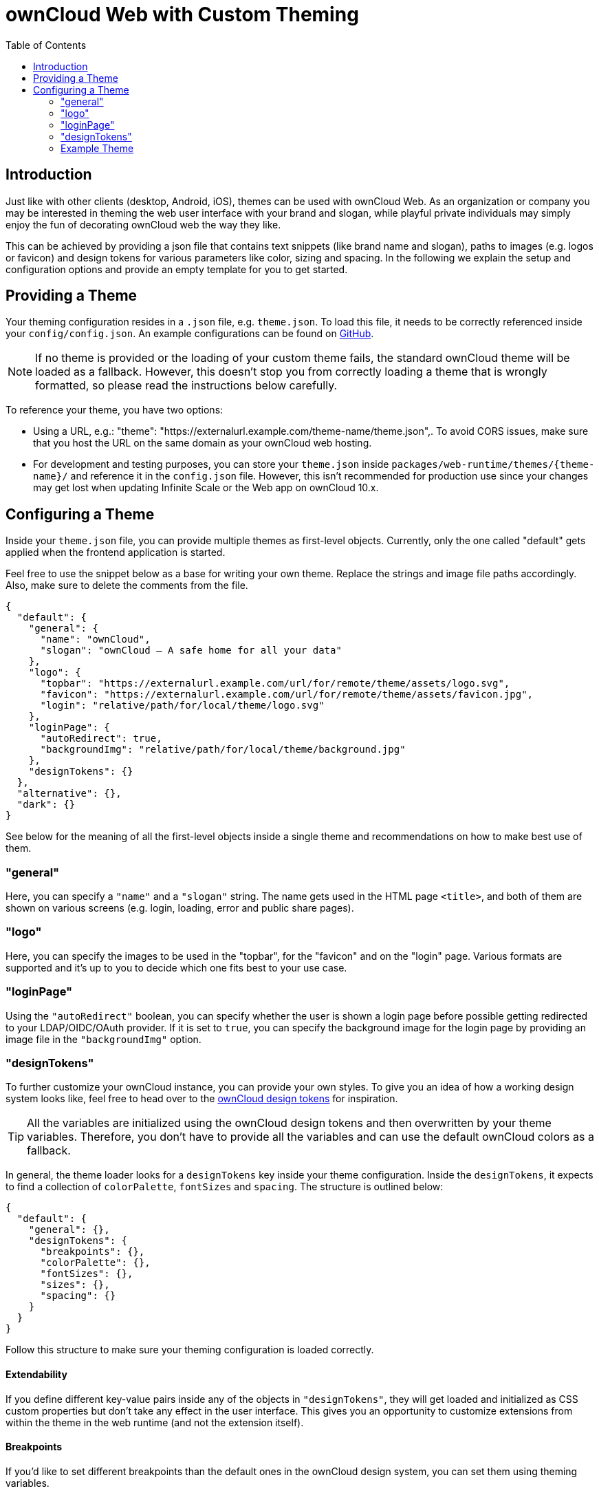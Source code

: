 = ownCloud Web with Custom Theming
:toc: right
:toc-levels: 1
:example-theme-url: https://github.com/owncloud/web/tree/master/config
:design-tokens-url: https://owncloud.design/#/Design%20Tokens
:gh-webui-url: https://github.com/owncloud/web/issues/new
:description: Just like with other clients (desktop, Android, iOS), themes can be used with ownCloud Web. As an organization or company you may be interested in theming the web user interface with your brand and slogan, while playful private individuals may simply enjoy the fun of decorating ownCloud web the way they like.

== Introduction

{description}

This can be achieved by providing a json file that contains text snippets (like brand name and slogan), paths to images (e.g. logos or favicon) and design tokens for various parameters like color, sizing and spacing. In the following we explain the setup and configuration options and provide an empty template for you to get started.

== Providing a Theme

Your theming configuration resides in a `.json` file, e.g. `theme.json`. To load this file, it needs to be correctly referenced inside your `config/config.json`. An example configurations can be found on {example-theme-url}[GitHub].

NOTE: If no theme is provided or the loading of your custom theme fails, the standard ownCloud theme will be loaded as a fallback. However, this doesn’t stop you from correctly loading a theme that is wrongly formatted, so please read the instructions below carefully.

To reference your theme, you have two options:

* Using a URL, e.g.: "theme": "https://externalurl.example.com/theme-name/theme.json",. To avoid CORS issues, make sure that you host the URL on the same domain as your ownCloud web hosting.

* For development and testing purposes, you can store your `theme.json` inside `packages/web-runtime/themes/{theme-name}/` and reference it in the `config.json` file. However, this isn’t recommended for production use since your changes may get lost when updating Infinite Scale or the Web app on ownCloud 10.x.

== Configuring a Theme

Inside your `theme.json` file, you can provide multiple themes as first-level objects. Currently, only the one called "default" gets applied when the frontend application is started.

Feel free to use the snippet below as a base for writing your own theme. Replace the strings and image file paths accordingly. Also, make sure to delete the comments from the file.

[source,plaintext]
----
{
  "default": {
    "general": {
      "name": "ownCloud",
      "slogan": "ownCloud – A safe home for all your data"
    },
    "logo": {
      "topbar": "https://externalurl.example.com/url/for/remote/theme/assets/logo.svg",
      "favicon": "https://externalurl.example.com/url/for/remote/theme/assets/favicon.jpg",
      "login": "relative/path/for/local/theme/logo.svg"
    },
    "loginPage": {
      "autoRedirect": true,
      "backgroundImg": "relative/path/for/local/theme/background.jpg"
    },
    "designTokens": {}
  },
  "alternative": {},
  "dark": {}
}
----

See below for the meaning of all the first-level objects inside a single theme and recommendations on how to make best use of them.

=== "general"

Here, you can specify a `"name"` and a `"slogan"` string. The name gets used in the HTML page `<title>`, and both of them are shown on various screens (e.g. login, loading, error and public share pages).

=== "logo"

Here, you can specify the images to be used in the "topbar", for the "favicon" and on the "login" page. Various formats are supported and it’s up to you to decide which one fits best to your use case.

=== "loginPage"

Using the `"autoRedirect"` boolean, you can specify whether the user is shown a login page before possible getting redirected to your LDAP/OIDC/OAuth provider. If it is set to `true`, you can specify the background image for the login page by providing an image file in the `"backgroundImg"` option.

=== "designTokens"

To further customize your ownCloud instance, you can provide your own styles. To give you an idea of how a working design system looks like, feel free to head over to the {design-tokens-url}[ownCloud design tokens] for inspiration.

TIP: All the variables are initialized using the ownCloud design tokens and then overwritten by your theme variables. Therefore, you don’t have to provide all the variables and can use the default ownCloud colors as a fallback.

In general, the theme loader looks for a `designTokens` key inside your theme configuration. Inside the `designTokens`, it expects to find a collection of `colorPalette`, `fontSizes` and `spacing`. The structure is outlined below:

[source,plaintext]
----
{
  "default": {
    "general": {},
    "designTokens": {
      "breakpoints": {},
      "colorPalette": {},
      "fontSizes": {},
      "sizes": {},
      "spacing": {}
    }
  }
}
----

Follow this structure to make sure your theming configuration is loaded correctly.

==== Extendability

If you define different key-value pairs inside any of the objects in `"designTokens"`, they will get loaded and initialized as CSS custom properties but don’t take any effect in the user interface. This gives you an opportunity to customize extensions from within the theme in the web runtime (and not the extension itself).

==== Breakpoints

If you’d like to set different breakpoints than the default ones in the ownCloud design system, you can set them using theming variables.

Breakpoint variables get prepended with `--oc-breakpoint-`, so e.g. `“large-default”` creates the custom CSS property `--oc-breakpoint-large-default`.

[source,plaintext]
----
{
  "breakpoints": {
    "xsmall-max": "",
    "small-default": "",
    "small-max": "",
    "medium-default": "",
    "medium-max": "",
    "large-default": "",
    "large-max": "",
    "xlarge": ""
  }
}
----

==== Colors

For the color values, you can use any valid CSS color format, e.g. hex (#fff), rgb (rgb(255,255,255)) or color names (white).

Color variables get prepended with `--oc-color-`, so e.g. `“background-default”` creates the custom CSS property `--oc-color-background-default`.

Again, you can use the ownCloud design tokens as a reference implementation:

[source,plaintext]
----
{
  "colorPalette": {
    "background-accentuate": "",
    "background-default": "",
    "background-highlight": "",
    "background-muted": "",
    "border": "",
    "input-bg": "",
    "input-border": "",
    "input-text-default": "",
    "input-text-muted": "",
    "swatch-brand-default": "",
    "swatch-brand-hover": "",
    "swatch-danger-default": "",
    "swatch-danger-hover": "",
    "swatch-danger-muted": "",
    "swatch-inverse-default": "",
    "swatch-inverse-hover": "",
    "swatch-inverse-muted": "",
    "swatch-passive-default": "",
    "swatch-passive-hover": "",
    "swatch-passive-muted": "",
    "swatch-primary-default": "",
    "swatch-primary-hover": "",
    "swatch-primary-muted": "",
    "swatch-primary-gradient": "",
    "swatch-success-default": "",
    "swatch-success-hover": "",
    "swatch-success-muted": "",
    "swatch-warning-default": "",
    "swatch-warning-hover": "",
    "swatch-warning-muted": "",
    "text-default": "",
    "text-inverse": "",
    "text-muted": ""
  }
}
----

==== Font Sizes

You can change the `default`, `large` and `medium` font sizes according to your needs. If you need more customization options regarding font sizes, open an issue on {gh-webui-url}[GitHub] with a detailed description.

Font size variables get prepended with `--oc-font-size-`, so e.g. `“default”` creates the custom CSS property `--oc-font-size-default`.

[source,plaintext]
----
{
  "fontSizes": {
    "default": "",
    "large": "",
    "medium": ""
  }
}
----

==== Sizes

Use sizing variables to change various UI elements, such as icon and logo appearance, table row or checkbox sizes, according to your needs. If you need more customization options regarding sizes, open an issue on {gh-webui-url}[GitHub] a detailed description.

Size variables get prepended with `--oc-size-`, so e.g. `“icon-default”` creates the custom CSS property `--oc-size-icon-default`.

[source,plaintext]
----
{
  "sizes": {
    "form-check-default": "",
    "height-small": "",
    "height-table-row": "",
    "icon-default": "",
    "max-height-logo": "",
    "max-width-logo": "",
    "width-medium": ""
  }
}
----

==== Spacing

Use the six spacing options (`xsmall | small | medium | large | xlarge | xxlarge`) to create a more (or less) condensed version of the user interface. If you need more customization options regarding sizes, open an issue on {gh-webui-url}[GitHub] with a detailed description.

Spacing variables get prepended with `--oc-space-`, so e.g. `“xlarge”` creates the custom CSS property `--oc-space-xlarge`.

[source,plaintext]
----
{
  "spacing": {
    "xsmall": "",
    "small": "",
    "medium": "",
    "large": "",
    "xlarge": "",
    "xxlarge": ""
  }
}
----

=== Example Theme

An empty template for your custom theme is provided below. Use the instructions above to set it up according to your needs.

NOTE: Since changing themes at runtime is not yet supported, it only consists of a default theme.

[source,plaintext]
----
{
  "default": {
    "general": {
      "name": "",
      "slogan": ""
    },
    "logo": {
      "topbar": "",
      "favicon": "",
      "login": "",
      "notFound": ""
    },
    "loginPage": {
      "autoRedirect": true,
      "backgroundImg": ""
    },
    "designTokens": {
      "breakpoints": {
        "xsmall-max": "",
        "small-default": "",
        "small-max": "",
        "medium-default": "",
        "medium-max": "",
        "large-default": "",
        "large-max": "",
        "xlarge": ""
      },
      "colorPalette": {
        "background-accentuate": "",
        "background-default": "",
        "background-highlight": "",
        "background-muted": "",
        "border": "",
        "input-bg": "",
        "input-border": "",
        "input-text-default": "",
        "input-text-muted": "",
        "swatch-brand-default": "",
        "swatch-brand-hover": "",
        "swatch-danger-default": "",
        "swatch-danger-hover": "",
        "swatch-danger-muted": "",
        "swatch-inverse-default": "",
        "swatch-inverse-hover": "",
        "swatch-inverse-muted": "",
        "swatch-passive-default": "",
        "swatch-passive-hover": "",
        "swatch-passive-muted": "",
        "swatch-primary-default": "",
        "swatch-primary-hover": "",
        "swatch-primary-muted": "",
        "swatch-primary-gradient": "",
        "swatch-success-default": "",
        "swatch-success-hover": "",
        "swatch-success-muted": "",
        "swatch-warning-default": "",
        "swatch-warning-hover": "",
        "swatch-warning-muted": "",
        "text-default": "",
        "text-inverse": "",
        "text-muted": ""
      },
      "fontSizes": {
        "default": "",
        "large": "",
        "medium": ""
      },
      "sizes": {
        "form-check-default": "",
        "height-small": "",
        "height-table-row": "",
        "icon-default": "",
        "max-height-logo": "",
        "max-width-logo": "",
        "width-medium": ""
      },
      "spacing": {
        "xsmall": "",
        "small": "",
        "medium": "",
        "large": "",
        "xlarge": "",
        "xxlarge": ""
      }
    }
  }
}
----
